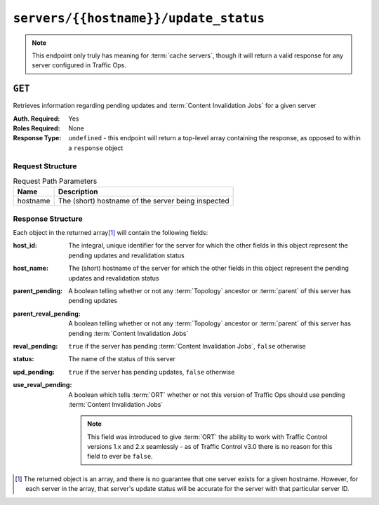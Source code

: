 ..
..
.. Licensed under the Apache License, Version 2.0 (the "License");
.. you may not use this file except in compliance with the License.
.. You may obtain a copy of the License at
..
..     http://www.apache.org/licenses/LICENSE-2.0
..
.. Unless required by applicable law or agreed to in writing, software
.. distributed under the License is distributed on an "AS IS" BASIS,
.. WITHOUT WARRANTIES OR CONDITIONS OF ANY KIND, either express or implied.
.. See the License for the specific language governing permissions and
.. limitations under the License.
..

.. _to-api-v3-servers-hostname-update_status:

**************************************
``servers/{{hostname}}/update_status``
**************************************

.. note:: This endpoint only truly has meaning for :term:`cache servers`, though it will return a valid response for any server configured in Traffic Ops.

``GET``
=======
Retrieves information regarding pending updates and :term:`Content Invalidation Jobs` for a given server

:Auth. Required: Yes
:Roles Required: None
:Response Type: ``undefined`` - this endpoint will return a top-level array containing the response, as opposed to within a ``response`` object

Request Structure
-----------------
.. table:: Request Path Parameters

	+----------+----------------------------------------------------+
	| Name     | Description                                        |
	+==========+====================================================+
	| hostname | The (short) hostname of the server being inspected |
	+----------+----------------------------------------------------+

.. code-block:: http
	:caption: Request Example

	GET /api/3.0/servers/edge/update_status HTTP/1.1
	Host: trafficops.infra.ciab.test
	User-Agent: curl/7.47.0
	Accept: */*
	Cookie: mojolicious=...

Response Structure
------------------
Each object in the returned array\ [1]_ will contain the following fields:

:host_id:              The integral, unique identifier for the server for which the other fields in this object represent the pending updates and revalidation status
:host_name:            The (short) hostname of the server for which the other fields in this object represent the pending updates and revalidation status
:parent_pending:       A boolean telling whether or not any :term:`Topology` ancestor or :term:`parent` of this server has pending updates
:parent_reval_pending: A boolean telling whether or not any :term:`Topology` ancestor or :term:`parent` of this server has pending :term:`Content Invalidation Jobs`
:reval_pending:        ``true`` if the server has pending :term:`Content Invalidation Jobs`, ``false`` otherwise
:status:               The name of the status of this server

	.. seealso:: :ref:`health-proto` gives more information on how these statuses are used, and the ``GET`` method of the :ref:`to-api-v3-statuses` endpoint can be used to retrieve information about all server statuses configured in Traffic Ops.

:upd_pending:       ``true`` if the server has pending updates, ``false`` otherwise
:use_reval_pending: A boolean which tells :term:`ORT` whether or not this version of Traffic Ops should use pending :term:`Content Invalidation Jobs`

	.. note:: This field was introduced to give :term:`ORT` the ability to work with Traffic Control versions 1.x and 2.x seamlessly - as of Traffic Control v3.0 there is no reason for this field to ever be ``false``.

.. code-block:: http
	:caption: Response Example

	HTTP/1.1 200 OK
	Access-Control-Allow-Credentials: true
	Access-Control-Allow-Headers: Origin, X-Requested-With, Content-Type, Accept, Set-Cookie, Cookie
	Access-Control-Allow-Methods: POST,GET,OPTIONS,PUT,DELETE
	Access-Control-Allow-Origin: *
	Content-Type: application/json
	Set-Cookie: mojolicious=...; Path=/; Expires=Mon, 18 Nov 2019 17:40:54 GMT; Max-Age=3600; HttpOnly
	Whole-Content-Sha512: R6BjNVrcecHGn3eGDqQ1yDiBnEDGQe7QtOMIsRwlpck9SZR8chRQznrkTF3YdROAZ1l8BxR3fXTIvKHIzK2/dA==
	X-Server-Name: traffic_ops_golang/
	Date: Mon, 04 Feb 2019 16:24:01 GMT
	Content-Length: 174

	[{
		"host_name": "edge",
		"upd_pending": false,
		"reval_pending": false,
		"use_reval_pending": true,
		"host_id": 10,
		"status": "REPORTED",
		"parent_pending": false,
		"parent_reval_pending": false
	}]

.. [1] The returned object is an array, and there is no guarantee that one server exists for a given hostname. However, for each server in the array, that server's update status will be accurate for the server with that particular server ID.
